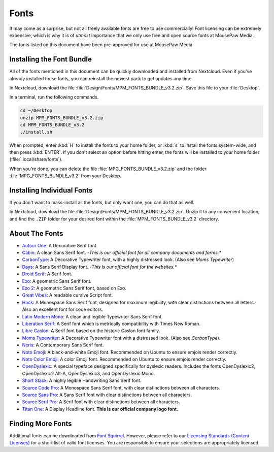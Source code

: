 .. _fonts:

Fonts
###################################

It may come as a surprise, but not all freely available fonts are free to
use commercially! Font licensing can be extremely expensive, which is why it
is of *utmost* importance that we only use free and open source fonts at
MousePaw Media.

The fonts listed on this document have been pre-approved for use at
MousePaw Media.

Installing the Font Bundle
===================================

All of the fonts mentioned in this document can be quickly downloaded and
installed from Nextcloud. Even if you've already installed these fonts, you can
reinstall the newest pack to get updates any time.

In Nextcloud, download the file :file:`Design/Fonts/MPM_FONTS_BUNDLE_v3.2.zip`.
Save this file to your :file:`Desktop`.

In a terminal, run the following commands.

..  code-block:: bash

    cd ~/Desktop
    unzip MPM_FONTS_BUNDLE_v3.2.zip
    cd MPM_FONTS_BUNDLE_v3.2
    ./install.sh

When prompted, enter :kbd:`H` to install the fonts to your home folder,
or :kbd:`s` to install the fonts system-wide, and then press :kbd:`ENTER`.
If you don't select an option before hitting enter, the fonts will be installed
to your home folder (:file:`.local/share/fonts`).

When you're done, you can delete the file :file:`MPG_FONTS_BUNDLE_v3.2.zip`
and the folder :file:`MPG_FONTS_BUNDLE_v3.2` from your Desktop.

Installing Individual Fonts
===================================

If you don't want to mass-install all the fonts, but only want one, you can
do that as well.

In Nextcloud, download the file :file:`Design/Fonts/MPM_FONTS_BUNDLE_v3.2.zip`.
Unzip it to any convenient location, and find the ``.ZIP`` folder for your
desired font within the :file:`MPM_FONTS_BUNDLE_v3.2` directory.

About The Fonts
===================================

- `Autour One <https://www.fontsquirrel.com/fonts/autour-one>`_: A Decorative
  Serif font.
- `Cabin <https://www.fontsquirrel.com/fonts/cabin>`_: A clean Sans Serif font.
  -*This is our official font for all company documents and forms.**
- `CarbonType <https://www.fontsquirrel.com/fonts/carbontype>`_: A Decorative
  Typewriter font, with a highly distressed look. (Also see *Moms Typewriter*)
- `Days <https://www.fontsquirrel.com/fonts/Days>`_: A Sans Serif Display font.
  -*This is our official font for the websites.**
- `Droid Serif <https://www.fontsquirrel.com/fonts/droid-serif>`_: A Serif font.
- `Exo <https://www.fontsquirrel.com/fonts/exo>`_: A geometric Sans Serif font.
- `Exo 2 <https://www.fontsquirrel.com/fonts/exo-2>`_: A geometric Sans Serif
  font, based on Exo.
- `Great Vibes <https://www.fontsquirrel.com/fonts/great-vibes>`_: A readable
  cursive Script font.
- `Hack <https://www.fontsquirrel.com/fonts/hack>`_: A Monospace Sans Serif
  font, designed for maximum legibility, with clear distinctions between all
  letters. Also an excellent font for code editors.
- `Latin Modern Mono <https://www.fontsquirrel.com/fonts/latin-modern-mono>`_:
  A clean and legible Typewriter Sans Serif font.
- `Liberation Serif <https://www.fontsquirrel.com/fonts/liberation-serif>`_:
  A Serif font which is metrically compatibility with Times New Roman.
- `Libre Caslon <https://www.fontsquirrel.com/fonts/libre-caslon>`_:
  A Serif font based on the historic Caslon font family.
- `Moms Typewriter <https://www.fontsquirrel.com/fonts/momstypewriter>`_:
  A Decorative Typewriter font with a distressed look. (Also see *CarbonType*).
- `Neris <https://www.fontsquirrel.com/fonts/neris>`_: A Contemporary Sans Serif
  font.
- `Noto Emoji <https://www.google.com/get/noto/>`_: A black-and-white Emoji
  font. Recommended on Ubuntu to ensure emjois render correctly.
- `Noto Color Emoji <https://www.google.com/get/noto/>`_: A color
  Emoji font. Recommended on Ubuntu to ensure emjois render correctly.
- `OpenDyslexic <https://www.opendyslexic.org/>`_: A special typeface designed
  specifically for dyslexic readers. Includes the fonts OpenDyslexic2,
  OpenDyslexic2 Alt-A, OpenDyslexic3, and OpenDyslexic Mono.
- `Short Stack <https://www.fontsquirrel.com/fonts/short-stack>`_: A highly
  legible Handwriting Sans Serif font.
- `Source Code Pro <https://www.fontsquirrel.com/fonts/source-code-pro>`_:
  A Monospace Sans Serif font, with clear distinctions between all characters.
- `Source Sans Pro <https://www.fontsquirrel.com/fonts/source-sans-pro>`_:
  A Sans Serif font with clear distinctions between all characters.
- `Source Serif Pro <https://www.fontsquirrel.com/fonts/source-serif-pro>`_:
  A Serif font with clear distinctions between all characters.
- `Titan One <https://www.fontsquirrel.com/fonts/titan-one>`_: A Display
  Headline font. **This is our official company logo font.**

Finding More Fonts
===================================

Additional fonts can be downloaded from `Font Squirrel <https://www.fontsquirrel.com/>`_.
However, please refer to our
`Licensing Standards (Content Licenses) <https://standards.mousepawmedia.com/licensing.html#content-licenses>`_
for a short list of valid font licenses. You are responsible to ensure your
selections are appropriately licensed.
